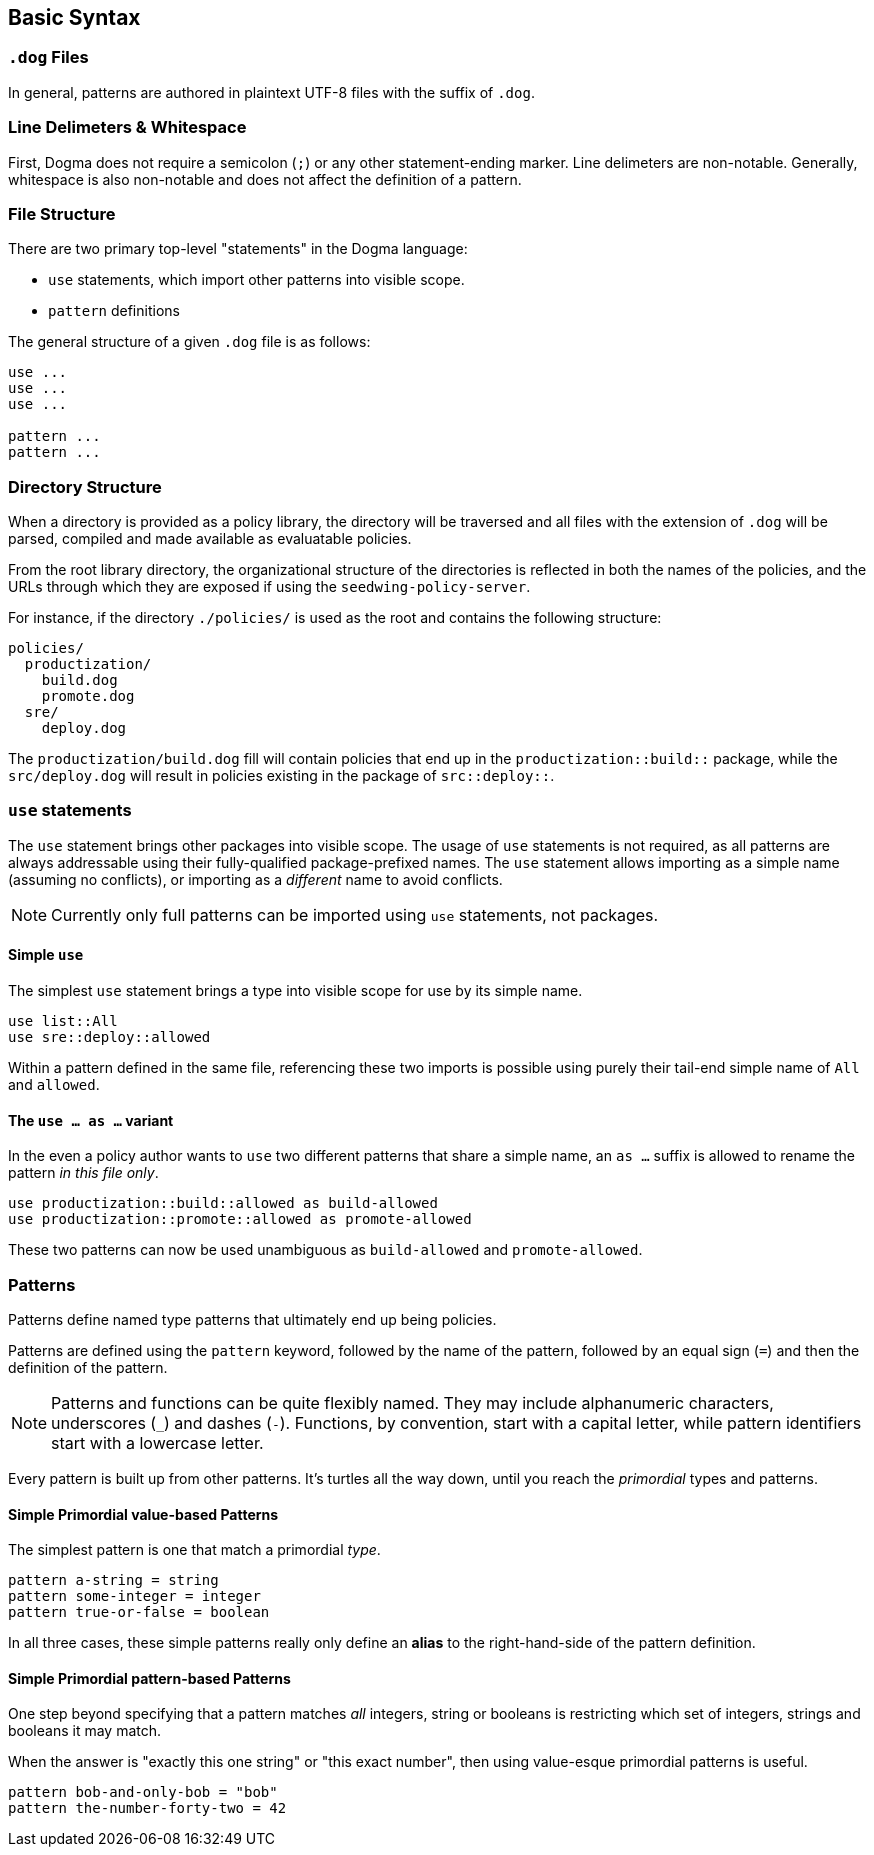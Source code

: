 == Basic Syntax

=== `.dog` Files

In general, patterns are authored in plaintext UTF-8 files with the suffix of `.dog`.

=== Line Delimeters & Whitespace

First, Dogma does not require a semicolon (`;`) or any other statement-ending marker.
Line delimeters are non-notable.
Generally, whitespace is also non-notable and does not affect the definition of a pattern.

=== File Structure

There are two primary top-level "statements" in the Dogma language:

* `use` statements, which import other patterns into visible scope.
* `pattern` definitions

The general structure of a given `.dog` file is as follows:

```
use ...
use ...
use ...

pattern ...
pattern ...
```

=== Directory Structure

When a directory is provided as a policy library, the directory will be traversed and all files with the extension of `.dog` will be parsed, compiled and made available as evaluatable policies.

From the root library directory, the organizational structure of the directories is reflected in both the names of the policies, and the URLs through which they are exposed if using the `seedwing-policy-server`.

For instance, if the directory `./policies/` is used as the root and contains the following structure:

```
policies/
  productization/
    build.dog
    promote.dog
  sre/
    deploy.dog
```

The `productization/build.dog` fill will contain policies that end up in the `productization::build::` package, while the `src/deploy.dog` will result in policies existing in the package of `src::deploy::`.


=== `use` statements

The `use` statement brings other packages into visible scope.
The usage of `use` statements is not required, as all patterns are always addressable using their fully-qualified package-prefixed names.
The `use` statement allows importing as a simple name (assuming no conflicts), or importing as a _different_ name to avoid conflicts.

NOTE: Currently only full patterns can be imported using `use` statements, not packages.

==== Simple `use`

The simplest `use` statement brings a type into visible scope for use by its simple name.

```
use list::All
use sre::deploy::allowed
```

Within a pattern defined in the same file, referencing these two imports is possible using purely their tail-end simple name of `All` and `allowed`.

==== The `use ... as ...` variant

In the even a policy author wants to `use` two different patterns that share a simple name, an `as ...` suffix is allowed to rename the pattern _in this file only_.

```
use productization::build::allowed as build-allowed
use productization::promote::allowed as promote-allowed
```

These two patterns can now be used unambiguous as `build-allowed` and `promote-allowed`.

=== Patterns

Patterns define named type patterns that ultimately end up being policies.

Patterns are defined using the `pattern` keyword, followed by the name of the pattern, followed by an equal sign (`=`) and then the definition of the pattern.

[NOTE]
====
Patterns and functions can be quite flexibly named.
They may include alphanumeric characters, underscores (`_`) and dashes (`-`).
Functions, by convention, start with a capital letter, while pattern identifiers start with a lowercase letter.
====

Every pattern is built up from other patterns.
It's turtles all the way down, until you reach the _primordial_ types and patterns.

==== Simple Primordial value-based Patterns

The simplest pattern is one that match a primordial _type_.

```
pattern a-string = string
pattern some-integer = integer
pattern true-or-false = boolean
```

In all three cases, these simple patterns really only define an *alias* to the right-hand-side of the pattern definition.

==== Simple Primordial pattern-based Patterns

One step beyond specifying that a pattern matches _all_ integers, string or booleans is restricting which set of integers, strings and booleans it may match.

When the answer is "exactly this one string" or "this exact number", then using value-esque primordial patterns is useful.

```
pattern bob-and-only-bob = "bob"
pattern the-number-forty-two = 42
```
